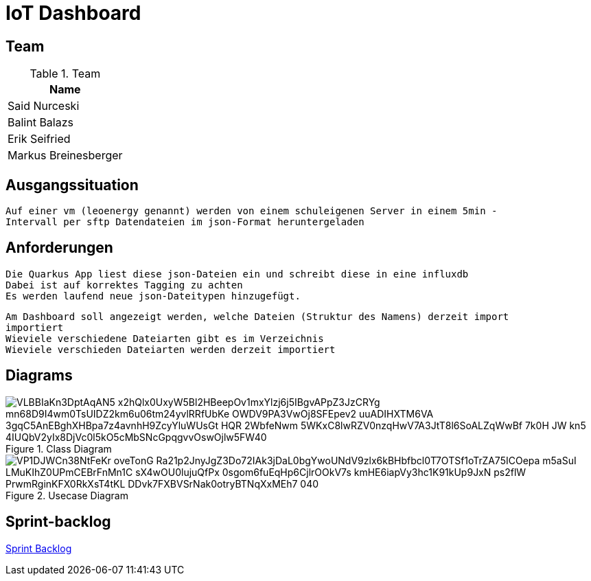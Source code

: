= IoT Dashboard

== Team
.Team
|===
|Name

| Said Nurceski

| Balint Balazs

| Erik Seifried

| Markus Breinesberger

|===

== Ausgangssituation
----
Auf einer vm (leoenergy genannt) werden von einem schuleigenen Server in einem 5min -
Intervall per sftp Datendateien im json-Format heruntergeladen
----

== Anforderungen
----
Die Quarkus App liest diese json-Dateien ein und schreibt diese in eine influxdb
Dabei ist auf korrektes Tagging zu achten
Es werden laufend neue json-Dateitypen hinzugefügt.
----
----
Am Dashboard soll angezeigt werden, welche Dateien (Struktur des Namens) derzeit import
importiert
Wieviele verschiedene Dateiarten gibt es im Verzeichnis
Wieviele verschieden Dateiarten werden derzeit importiert
----

== Diagrams

.Class Diagram
image::https://www.plantuml.com/plantuml/png/VLBBIaKn3DptAqAN5-x2hQlx0UxyW5Bl2HBeepOv1mxYlzj6j5IBgvAPpZ3JzCRYg-mn68D9I4wm0TsUIDZ2km6u06tm24yvlRRfUbKe-OWDV9PA3VwOj8SFEpev2_uuADIHXTM6VA_3gqC5AnEBghXHBpa7z4avnhH9ZcyYluWUsGt_HQR_2WbfeNwm-5WKxC8lwRZV0nzqHwV7A3JtT8l6SoALZqWwBf-7k0H_JW-kn5-4IUQbV2yIx8DjVc0l5kO5cMbSNcGpqgvvOswOjlw5FW40[]

.Usecase Diagram
image::https://www.plantuml.com/plantuml/png/VP1DJWCn38NtFeKr-oveTonG-Ra21p2JnyJgZ3Do72IAk3jDaL0bgYwoUNdV9zlx6kBHbfbcl0T7OTSf1oTrZA75ICOepa-m5aSuI-LMuKIhZ0UPmCEBrFnMn1C_sX4wOU0lujuQfPx_0sgom6fuEqHp6CjlrOOkV7s-kmHE6iapVy3hc1K91kUp9JxN_-ps2flW_PrwmRginKFX0RkXsT4tKL-DDvk7FXBVSrNak0otryBTNqXxMEh7_040[]

== Sprint-backlog
https://vm81.htl-leonding.ac.at/agiles/99-387/current[Sprint Backlog]
